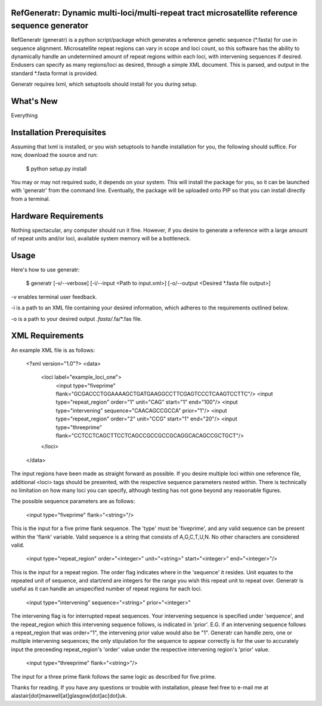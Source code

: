 RefGeneratr: Dynamic multi-loci/multi-repeat tract microsatellite reference sequence generator
=========================================================
RefGeneratr (generatr) is a python script/package which generates a reference genetic sequence (*.fasta) for use in sequence alignment.
Microsatellite repeat regions can vary in scope and loci count, so this software has the ability to dynamically handle an undetermined
amount of repeat regions within each loci, with intervening sequences if desired. Endusers can specify as many regions/loci as desired, through
a simple XML document. This is parsed, and output in the standard *.fasta format is provided.

Generatr requires lxml, which setuptools should install for you during setup.

What's New
==========
Everything


Installation Prerequisites
==========================

Assuming that lxml is installed, or you wish setuptools to handle installation for you, the following should suffice. For now, download the source and run:

    $ python setup.py install

You may or may not required sudo, it depends on your system. This will install the package for you, so it can be launched with 'generatr' from the command line.
Eventually, the package will be uploaded onto PIP so that you can install directly from a terminal.

Hardware Requirements
=====================

Nothing spectacular, any computer should run it fine. However, if you desire to generate a reference with a large amount of repeat units and/or loci, available
system memory will be a bottleneck.

Usage
=====

Here's how to use generatr:

    $ generatr [-v/--verbose] [-i/--input <Path to input.xml>] [-o/--output <Desired *.fasta file output>]

-v enables terminal user feedback.

-i is a path to an XML file containing your desired information, which adheres to the requirements outlined below.

-o is a path to your desired output *.fasta/*.fa/*.fas file.

XML Requirements
=====

An example XML file is as follows:

    <?xml version="1.0"?>
    <data>
        <loci label="example_loci_one">
            <input type="fiveprime" flank="GCGACCCTGGAAAAGCTGATGAAGGCCTTCGAGTCCCTCAAGTCCTTC"/>
            <input type="repeat_region" order="1" unit="CAG" start="1" end="100"/>
            <input type="intervening" sequence="CAACAGCCGCCA" prior="1"/>
            <input type="repeat_region" order="2" unit="CCG" start="1" end="20"/>
            <input type="threeprime" flank="CCTCCTCAGCTTCCTCAGCCGCCGCCGCAGGCACAGCCGCTGCT"/>
        </loci>
    </data>

The input regions have been made as straight forward as possible. If you desire multiple loci within one reference file,
additional <loci> tags should be presented, with the respective sequence parameters nested within. There is technically no limitation
on how many loci you can specify, although testing has not gone beyond any reasonable figures.

The possible sequence parameters are as follows:

    <input type="fiveprime" flank="<string>"/>

This is the input for a five prime flank sequence. The 'type' must be 'fiveprime', and any valid sequence can be present within
the 'flank' variable. Valid sequence is a string that consists of A,G,C,T,U,N. No other characters are considered valid.

    <input type="repeat_region" order="<integer>" unit="<string>" start="<integer>" end="<integer>"/>

This is the input for a repeat region. The order flag indicates where in the 'sequence' it resides. Unit equates to the repeated unit
of sequence, and start/end are integers for the range you wish this repeat unit to repeat over. Generatr is useful as it can handle an unspecified
number of repeat regions for each loci.

    <input type="intervening" sequence="<string>" prior="<integer>"

The intervening flag is for interrupted repeat sequences. Your intervening sequence is specified under 'sequence', and the repeat_region
which this intervening sequence follows, is indicated in 'prior'. E.G. if an intervening sequence follows a repeat_region that was order="1",
the intervening prior value would also be "1". Generatr can handle zero, one or multiple intervening sequences; the only stipulation for the sequence
to appear correctly is for the user to accurately input the preceeding repeat_region's 'order' value under the respective intervening region's 'prior' value.

    <input type="threeprime" flank="<string>"/>

The input for a three prime flank follows the same logic as described for five prime.

Thanks for reading. If you have any questions or trouble with installation, please feel free to e-mail me at alastair[dot]maxwell[at]glasgow[dot]ac[dot]uk.














